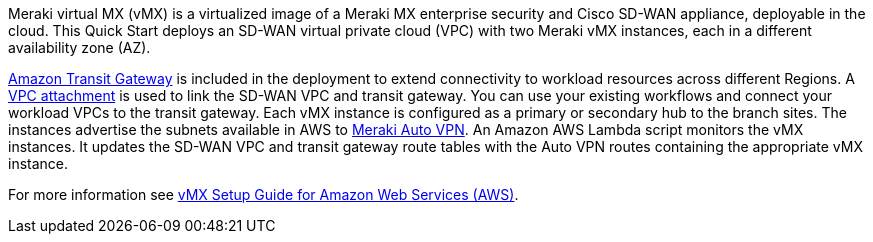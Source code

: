// Replace the content in <>
// Briefly describe the software. Use consistent and clear branding. 
// Include the benefits of using the software on AWS, and provide details on usage scenarios.


Meraki virtual MX (vMX) is a virtualized image of a Meraki MX enterprise security and Cisco SD-WAN appliance, deployable in the cloud. This Quick Start deploys an SD-WAN virtual private cloud (VPC) with two Meraki vMX instances, each in a different availability zone (AZ).

https://www.amazonaws.cn/en/transit-gateway/[Amazon Transit Gateway^] is included in the deployment to extend connectivity to workload resources across different Regions. A https://docs.aws.amazon.com/vpc/latest/tgw/tgw-vpc-attachments.html[VPC attachment] is used to link the SD-WAN VPC and transit gateway. You can use your existing workflows and connect your workload VPCs to the transit gateway. Each vMX instance is configured as a primary or secondary hub to the branch sites. The instances advertise the subnets available in AWS to https://documentation.meraki.com/MX/Site-to-site_VPN/Meraki_Auto_VPN_-_Configuration_and_Troubleshooting[Meraki Auto VPN]. An Amazon AWS Lambda script monitors the vMX instances. It updates the SD-WAN VPC and transit gateway route tables with the Auto VPN routes containing the appropriate vMX instance.

For more information see https://documentation.meraki.com/MX/MX_Installation_Guides/vMX_Setup_Guide_for_Amazon_Web_Services_(AWS)[vMX Setup Guide for Amazon Web Services (AWS)^].
